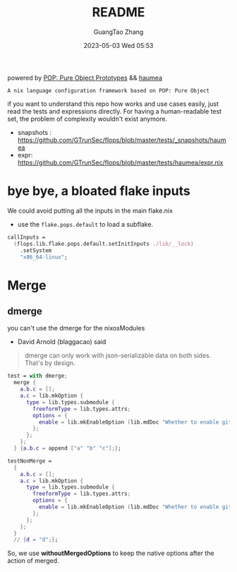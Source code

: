 #+TITLE: README
#+AUTHOR: GuangTao Zhang
#+EMAIL: gtrunsec@hardenedlinux.org
#+DATE: 2023-05-03 Wed 05:53

powered by [[https://github.com/divnix/POP/blob/main/POP.md][POP: Pure Object Prototypes]] && [[https://github.com/nix-community/haumea][haumea]]

 ~A nix language configuration framework based on POP: Pure Object~

if you want to understand this repo how works and use cases easily, just read the tests and expressions directly. For having a human-readable test set, the problem of complexity wouldn't exist anymore.

- snapshots : https://github.com/GTrunSec/flops/blob/master/tests/_snapshots/haumea
- expr: https://github.com/GTrunSec/flops/blob/master/tests/haumea/expr.nix

* bye bye, a bloated flake inputs

We could avoid putting all the inputs in the main flake.nix

- use the ~flake.pops.default~ to load a subflake.

#+begin_src nix
callInputs =
  (flops.lib.flake.pops.default.setInitInputs ./lib/__lock)
    .setSystem
    "x86_64-linux";
#+end_src

* Merge

** dmerge

you can't use the dmerge for the nixosModules

- David Arnold (blaggacao) said
#+begin_quote
dmerge can only work with json-serializable data on both sides. That's by design.
#+end_quote

#+begin_src nix :async :exports both :results output
  test = with dmerge;
    merge {
      a.b.c = [];
      a.c = lib.mkOption {
        type = lib.types.submodule {
          freeformType = lib.types.attrs;
          options = {
            enable = lib.mkEnableOption (lib.mdDoc "Whether to enable git profile");
          };
        };
      };
    } {a.b.c = append ["a" "b" "c"];};

  testNonMerge =
    {
      a.b.c = [];
      a.c = lib.mkOption {
        type = lib.types.submodule {
          freeformType = lib.types.attrs;
          options = {
            enable = lib.mkEnableOption (lib.mdDoc "Whether to enable git profile");
          };
        };
      };
    }
    // {d = "d";};
#+end_src

 So, we use *withoutMergedOptions* to keep the native options after the action of merged.
